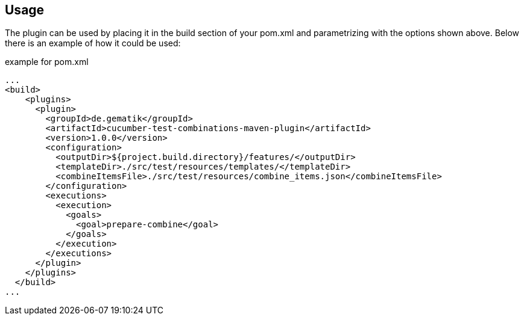 
== Usage

The plugin can be used by placing it in the build section of your pom.xml and parametrizing with the options shown above.
Below there is an example of how it could be used:

.example for pom.xml
[source,xml]
----
...
<build>
    <plugins>
      <plugin>
        <groupId>de.gematik</groupId>
        <artifactId>cucumber-test-combinations-maven-plugin</artifactId>
        <version>1.0.0</version>
        <configuration>
          <outputDir>${project.build.directory}/features/</outputDir>
          <templateDir>./src/test/resources/templates/</templateDir>
          <combineItemsFile>./src/test/resources/combine_items.json</combineItemsFile>
        </configuration>
        <executions>
          <execution>
            <goals>
              <goal>prepare-combine</goal>
            </goals>
          </execution>
        </executions>
      </plugin>
    </plugins>
  </build>
...
----
